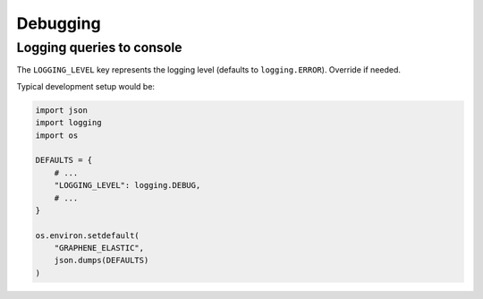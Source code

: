 Debugging
=========
Logging queries to console
--------------------------
The ``LOGGING_LEVEL`` key represents the logging level (defaults to
``logging.ERROR``). Override if needed.

Typical development setup would be:

.. code-block:: python

    import json
    import logging
    import os

    DEFAULTS = {
        # ...
        "LOGGING_LEVEL": logging.DEBUG,
        # ...
    }

    os.environ.setdefault(
        "GRAPHENE_ELASTIC",
        json.dumps(DEFAULTS)
    )
